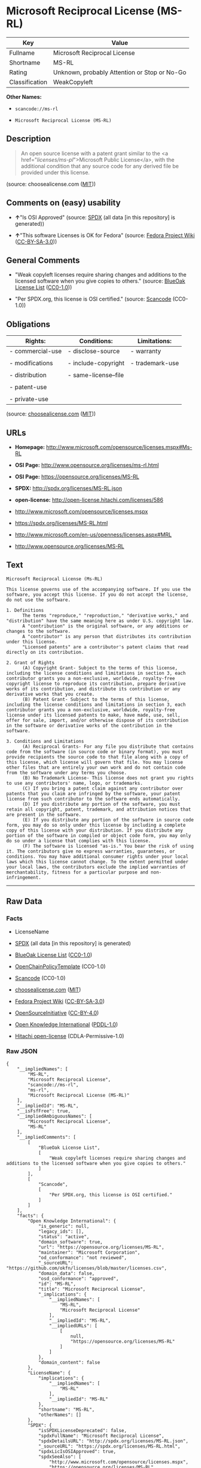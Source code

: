 * Microsoft Reciprocal License (MS-RL)

| Key              | Value                                          |
|------------------+------------------------------------------------|
| Fullname         | Microsoft Reciprocal License                   |
| Shortname        | MS-RL                                          |
| Rating           | Unknown, probably Attention or Stop or No-Go   |
| Classification   | WeakCopyleft                                   |

*Other Names:*

- =scancode://ms-rl=

- =Microsoft Reciprocal License (MS-RL)=

** Description

#+BEGIN_QUOTE
  An open source license with a patent grant similar to the <a
  href="/licenses/ms-pl/">Microsoft Public License</a>, with the
  additional condition that any source code for any derived file be
  provided under this license.
#+END_QUOTE

(source: choosealicense.com
([[https://github.com/github/choosealicense.com/blob/gh-pages/LICENSE.md][MIT]]))

** Comments on (easy) usability

- *↑*"Is OSI Approved" (source:
  [[https://spdx.org/licenses/MS-RL.html][SPDX]] (all data [in this
  repository] is generated))

- *↑*"This software Licenses is OK for Fedora" (source:
  [[https://fedoraproject.org/wiki/Licensing:Main?rd=Licensing][Fedora
  Project Wiki]]
  ([[https://creativecommons.org/licenses/by-sa/3.0/legalcode][CC-BY-SA-3.0]]))

** General Comments

- "Weak copyleft licenses require sharing changes and additions to the
  licensed software when you give copies to others." (source:
  [[https://blueoakcouncil.org/copyleft][BlueOak License List]]
  ([[https://raw.githubusercontent.com/blueoakcouncil/blue-oak-list-npm-package/master/LICENSE][CC0-1.0]]))

- "Per SPDX.org, this license is OSI certified." (source:
  [[https://github.com/nexB/scancode-toolkit/blob/develop/src/licensedcode/data/licenses/ms-rl.yml][Scancode]]
  (CC0-1.0))

** Obligations

| Rights:            | Conditions:            | Limitations:      |
|--------------------+------------------------+-------------------|
| - commercial-use   | - disclose-source      | - warranty        |
|                    |                        |                   |
| - modifications    | - include-copyright    | - trademark-use   |
|                    |                        |                   |
| - distribution     | - same-license--file   |                   |
|                    |                        |                   |
| - patent-use       |                        |                   |
|                    |                        |                   |
| - private-use      |                        |                   |
                                                                 

(source:
[[https://github.com/github/choosealicense.com/blob/gh-pages/_licenses/ms-rl.txt][choosealicense.com]]
([[https://github.com/github/choosealicense.com/blob/gh-pages/LICENSE.md][MIT]]))

** URLs

- *Homepage:* http://www.microsoft.com/opensource/licenses.mspx#Ms-RL

- *OSI Page:* http://www.opensource.org/licenses/ms-rl.html

- *OSI Page:* https://opensource.org/licenses/MS-RL

- *SPDX:* http://spdx.org/licenses/MS-RL.json

- *open-license:* http://open-license.hitachi.com/licenses/586

- http://www.microsoft.com/opensource/licenses.mspx

- https://spdx.org/licenses/MS-RL.html

- http://www.microsoft.com/en-us/openness/licenses.aspx#MRL

- http://www.opensource.org/licenses/MS-RL

** Text

#+BEGIN_EXAMPLE
  Microsoft Reciprocal License (Ms-RL)

  This license governs use of the accompanying software. If you use the software, you accept this license. If you do not accept the license, do not use the software.

  1. Definitions
        The terms "reproduce," "reproduction," "derivative works," and "distribution" have the same meaning here as under U.S. copyright law.
        A "contribution" is the original software, or any additions or changes to the software.
        A "contributor" is any person that distributes its contribution under this license.
        "Licensed patents" are a contributor's patent claims that read directly on its contribution.

  2. Grant of Rights
        (A) Copyright Grant- Subject to the terms of this license, including the license conditions and limitations in section 3, each contributor grants you a non-exclusive, worldwide, royalty-free copyright license to reproduce its contribution, prepare derivative works of its contribution, and distribute its contribution or any derivative works that you create.
        (B) Patent Grant- Subject to the terms of this license, including the license conditions and limitations in section 3, each contributor grants you a non-exclusive, worldwide, royalty-free license under its licensed patents to make, have made, use, sell, offer for sale, import, and/or otherwise dispose of its contribution in the software or derivative works of the contribution in the software.

  3. Conditions and Limitations
        (A) Reciprocal Grants- For any file you distribute that contains code from the software (in source code or binary format), you must provide recipients the source code to that file along with a copy of this license, which license will govern that file. You may license other files that are entirely your own work and do not contain code from the software under any terms you choose.
        (B) No Trademark License- This license does not grant you rights to use any contributors' name, logo, or trademarks.
        (C) If you bring a patent claim against any contributor over patents that you claim are infringed by the software, your patent license from such contributor to the software ends automatically.
        (D) If you distribute any portion of the software, you must retain all copyright, patent, trademark, and attribution notices that are present in the software.
        (E) If you distribute any portion of the software in source code form, you may do so only under this license by including a complete copy of this license with your distribution. If you distribute any portion of the software in compiled or object code form, you may only do so under a license that complies with this license.
        (F) The software is licensed "as-is." You bear the risk of using it. The contributors give no express warranties, guarantees, or conditions. You may have additional consumer rights under your local laws which this license cannot change. To the extent permitted under your local laws, the contributors exclude the implied warranties of merchantability, fitness for a particular purpose and non-infringement.
#+END_EXAMPLE

--------------

** Raw Data

*** Facts

- LicenseName

- [[https://spdx.org/licenses/MS-RL.html][SPDX]] (all data [in this
  repository] is generated)

- [[https://blueoakcouncil.org/copyleft][BlueOak License List]]
  ([[https://raw.githubusercontent.com/blueoakcouncil/blue-oak-list-npm-package/master/LICENSE][CC0-1.0]])

- [[https://github.com/OpenChain-Project/curriculum/raw/ddf1e879341adbd9b297cd67c5d5c16b2076540b/policy-template/Open%20Source%20Policy%20Template%20for%20OpenChain%20Specification%201.2.ods][OpenChainPolicyTemplate]]
  (CC0-1.0)

- [[https://github.com/nexB/scancode-toolkit/blob/develop/src/licensedcode/data/licenses/ms-rl.yml][Scancode]]
  (CC0-1.0)

- [[https://github.com/github/choosealicense.com/blob/gh-pages/_licenses/ms-rl.txt][choosealicense.com]]
  ([[https://github.com/github/choosealicense.com/blob/gh-pages/LICENSE.md][MIT]])

- [[https://fedoraproject.org/wiki/Licensing:Main?rd=Licensing][Fedora
  Project Wiki]]
  ([[https://creativecommons.org/licenses/by-sa/3.0/legalcode][CC-BY-SA-3.0]])

- [[https://opensource.org/licenses/][OpenSourceInitiative]]
  ([[https://creativecommons.org/licenses/by/4.0/legalcode][CC-BY-4.0]])

- [[https://github.com/okfn/licenses/blob/master/licenses.csv][Open
  Knowledge International]]
  ([[https://opendatacommons.org/licenses/pddl/1-0/][PDDL-1.0]])

- [[https://github.com/Hitachi/open-license][Hitachi open-license]]
  (CDLA-Permissive-1.0)

*** Raw JSON

#+BEGIN_EXAMPLE
  {
      "__impliedNames": [
          "MS-RL",
          "Microsoft Reciprocal License",
          "scancode://ms-rl",
          "ms-rl",
          "Microsoft Reciprocal License (MS-RL)"
      ],
      "__impliedId": "MS-RL",
      "__isFsfFree": true,
      "__impliedAmbiguousNames": [
          "Microsoft Reciprocal License",
          "MS-RL"
      ],
      "__impliedComments": [
          [
              "BlueOak License List",
              [
                  "Weak copyleft licenses require sharing changes and additions to the licensed software when you give copies to others."
              ]
          ],
          [
              "Scancode",
              [
                  "Per SPDX.org, this license is OSI certified."
              ]
          ]
      ],
      "facts": {
          "Open Knowledge International": {
              "is_generic": null,
              "legacy_ids": [],
              "status": "active",
              "domain_software": true,
              "url": "https://opensource.org/licenses/MS-RL",
              "maintainer": "Microsoft Corporation",
              "od_conformance": "not reviewed",
              "_sourceURL": "https://github.com/okfn/licenses/blob/master/licenses.csv",
              "domain_data": false,
              "osd_conformance": "approved",
              "id": "MS-RL",
              "title": "Microsoft Reciprocal License",
              "_implications": {
                  "__impliedNames": [
                      "MS-RL",
                      "Microsoft Reciprocal License"
                  ],
                  "__impliedId": "MS-RL",
                  "__impliedURLs": [
                      [
                          null,
                          "https://opensource.org/licenses/MS-RL"
                      ]
                  ]
              },
              "domain_content": false
          },
          "LicenseName": {
              "implications": {
                  "__impliedNames": [
                      "MS-RL"
                  ],
                  "__impliedId": "MS-RL"
              },
              "shortname": "MS-RL",
              "otherNames": []
          },
          "SPDX": {
              "isSPDXLicenseDeprecated": false,
              "spdxFullName": "Microsoft Reciprocal License",
              "spdxDetailsURL": "http://spdx.org/licenses/MS-RL.json",
              "_sourceURL": "https://spdx.org/licenses/MS-RL.html",
              "spdxLicIsOSIApproved": true,
              "spdxSeeAlso": [
                  "http://www.microsoft.com/opensource/licenses.mspx",
                  "https://opensource.org/licenses/MS-RL"
              ],
              "_implications": {
                  "__impliedNames": [
                      "MS-RL",
                      "Microsoft Reciprocal License"
                  ],
                  "__impliedId": "MS-RL",
                  "__impliedJudgement": [
                      [
                          "SPDX",
                          {
                              "tag": "PositiveJudgement",
                              "contents": "Is OSI Approved"
                          }
                      ]
                  ],
                  "__isOsiApproved": true,
                  "__impliedURLs": [
                      [
                          "SPDX",
                          "http://spdx.org/licenses/MS-RL.json"
                      ],
                      [
                          null,
                          "http://www.microsoft.com/opensource/licenses.mspx"
                      ],
                      [
                          null,
                          "https://opensource.org/licenses/MS-RL"
                      ]
                  ]
              },
              "spdxLicenseId": "MS-RL"
          },
          "Fedora Project Wiki": {
              "GPLv2 Compat?": "NO",
              "rating": "Good",
              "Upstream URL": "http://www.microsoft.com/opensource/licenses.mspx#Ms-RL",
              "GPLv3 Compat?": "NO",
              "Short Name": "MS-RL",
              "licenseType": "license",
              "_sourceURL": "https://fedoraproject.org/wiki/Licensing:Main?rd=Licensing",
              "Full Name": "Microsoft Reciprocal License",
              "FSF Free?": "Yes",
              "_implications": {
                  "__impliedNames": [
                      "Microsoft Reciprocal License"
                  ],
                  "__isFsfFree": true,
                  "__impliedAmbiguousNames": [
                      "MS-RL"
                  ],
                  "__impliedJudgement": [
                      [
                          "Fedora Project Wiki",
                          {
                              "tag": "PositiveJudgement",
                              "contents": "This software Licenses is OK for Fedora"
                          }
                      ]
                  ]
              }
          },
          "Scancode": {
              "otherUrls": [
                  "http://www.microsoft.com/en-us/openness/licenses.aspx#MRL",
                  "http://www.microsoft.com/opensource/licenses.mspx",
                  "http://www.opensource.org/licenses/MS-RL",
                  "https://opensource.org/licenses/MS-RL"
              ],
              "homepageUrl": "http://www.microsoft.com/opensource/licenses.mspx#Ms-RL",
              "shortName": "MS-RL",
              "textUrls": null,
              "text": "Microsoft Reciprocal License (Ms-RL)\n\nThis license governs use of the accompanying software. If you use the software, you accept this license. If you do not accept the license, do not use the software.\n\n1. Definitions\n      The terms \"reproduce,\" \"reproduction,\" \"derivative works,\" and \"distribution\" have the same meaning here as under U.S. copyright law.\n      A \"contribution\" is the original software, or any additions or changes to the software.\n      A \"contributor\" is any person that distributes its contribution under this license.\n      \"Licensed patents\" are a contributor's patent claims that read directly on its contribution.\n\n2. Grant of Rights\n      (A) Copyright Grant- Subject to the terms of this license, including the license conditions and limitations in section 3, each contributor grants you a non-exclusive, worldwide, royalty-free copyright license to reproduce its contribution, prepare derivative works of its contribution, and distribute its contribution or any derivative works that you create.\n      (B) Patent Grant- Subject to the terms of this license, including the license conditions and limitations in section 3, each contributor grants you a non-exclusive, worldwide, royalty-free license under its licensed patents to make, have made, use, sell, offer for sale, import, and/or otherwise dispose of its contribution in the software or derivative works of the contribution in the software.\n\n3. Conditions and Limitations\n      (A) Reciprocal Grants- For any file you distribute that contains code from the software (in source code or binary format), you must provide recipients the source code to that file along with a copy of this license, which license will govern that file. You may license other files that are entirely your own work and do not contain code from the software under any terms you choose.\n      (B) No Trademark License- This license does not grant you rights to use any contributors' name, logo, or trademarks.\n      (C) If you bring a patent claim against any contributor over patents that you claim are infringed by the software, your patent license from such contributor to the software ends automatically.\n      (D) If you distribute any portion of the software, you must retain all copyright, patent, trademark, and attribution notices that are present in the software.\n      (E) If you distribute any portion of the software in source code form, you may do so only under this license by including a complete copy of this license with your distribution. If you distribute any portion of the software in compiled or object code form, you may only do so under a license that complies with this license.\n      (F) The software is licensed \"as-is.\" You bear the risk of using it. The contributors give no express warranties, guarantees, or conditions. You may have additional consumer rights under your local laws which this license cannot change. To the extent permitted under your local laws, the contributors exclude the implied warranties of merchantability, fitness for a particular purpose and non-infringement.",
              "category": "Copyleft Limited",
              "osiUrl": "http://www.opensource.org/licenses/ms-rl.html",
              "owner": "Microsoft",
              "_sourceURL": "https://github.com/nexB/scancode-toolkit/blob/develop/src/licensedcode/data/licenses/ms-rl.yml",
              "key": "ms-rl",
              "name": "Microsoft Reciprocal License",
              "spdxId": "MS-RL",
              "notes": "Per SPDX.org, this license is OSI certified.",
              "_implications": {
                  "__impliedNames": [
                      "scancode://ms-rl",
                      "MS-RL",
                      "MS-RL"
                  ],
                  "__impliedId": "MS-RL",
                  "__impliedComments": [
                      [
                          "Scancode",
                          [
                              "Per SPDX.org, this license is OSI certified."
                          ]
                      ]
                  ],
                  "__impliedCopyleft": [
                      [
                          "Scancode",
                          "WeakCopyleft"
                      ]
                  ],
                  "__calculatedCopyleft": "WeakCopyleft",
                  "__impliedText": "Microsoft Reciprocal License (Ms-RL)\n\nThis license governs use of the accompanying software. If you use the software, you accept this license. If you do not accept the license, do not use the software.\n\n1. Definitions\n      The terms \"reproduce,\" \"reproduction,\" \"derivative works,\" and \"distribution\" have the same meaning here as under U.S. copyright law.\n      A \"contribution\" is the original software, or any additions or changes to the software.\n      A \"contributor\" is any person that distributes its contribution under this license.\n      \"Licensed patents\" are a contributor's patent claims that read directly on its contribution.\n\n2. Grant of Rights\n      (A) Copyright Grant- Subject to the terms of this license, including the license conditions and limitations in section 3, each contributor grants you a non-exclusive, worldwide, royalty-free copyright license to reproduce its contribution, prepare derivative works of its contribution, and distribute its contribution or any derivative works that you create.\n      (B) Patent Grant- Subject to the terms of this license, including the license conditions and limitations in section 3, each contributor grants you a non-exclusive, worldwide, royalty-free license under its licensed patents to make, have made, use, sell, offer for sale, import, and/or otherwise dispose of its contribution in the software or derivative works of the contribution in the software.\n\n3. Conditions and Limitations\n      (A) Reciprocal Grants- For any file you distribute that contains code from the software (in source code or binary format), you must provide recipients the source code to that file along with a copy of this license, which license will govern that file. You may license other files that are entirely your own work and do not contain code from the software under any terms you choose.\n      (B) No Trademark License- This license does not grant you rights to use any contributors' name, logo, or trademarks.\n      (C) If you bring a patent claim against any contributor over patents that you claim are infringed by the software, your patent license from such contributor to the software ends automatically.\n      (D) If you distribute any portion of the software, you must retain all copyright, patent, trademark, and attribution notices that are present in the software.\n      (E) If you distribute any portion of the software in source code form, you may do so only under this license by including a complete copy of this license with your distribution. If you distribute any portion of the software in compiled or object code form, you may only do so under a license that complies with this license.\n      (F) The software is licensed \"as-is.\" You bear the risk of using it. The contributors give no express warranties, guarantees, or conditions. You may have additional consumer rights under your local laws which this license cannot change. To the extent permitted under your local laws, the contributors exclude the implied warranties of merchantability, fitness for a particular purpose and non-infringement.",
                  "__impliedURLs": [
                      [
                          "Homepage",
                          "http://www.microsoft.com/opensource/licenses.mspx#Ms-RL"
                      ],
                      [
                          "OSI Page",
                          "http://www.opensource.org/licenses/ms-rl.html"
                      ],
                      [
                          null,
                          "http://www.microsoft.com/en-us/openness/licenses.aspx#MRL"
                      ],
                      [
                          null,
                          "http://www.microsoft.com/opensource/licenses.mspx"
                      ],
                      [
                          null,
                          "http://www.opensource.org/licenses/MS-RL"
                      ],
                      [
                          null,
                          "https://opensource.org/licenses/MS-RL"
                      ]
                  ]
              }
          },
          "OpenChainPolicyTemplate": {
              "isSaaSDeemed": "no",
              "licenseType": "copyleft",
              "freedomOrDeath": "no",
              "typeCopyleft": "strong",
              "_sourceURL": "https://github.com/OpenChain-Project/curriculum/raw/ddf1e879341adbd9b297cd67c5d5c16b2076540b/policy-template/Open%20Source%20Policy%20Template%20for%20OpenChain%20Specification%201.2.ods",
              "name": "Microsoft Reciprocal License ",
              "commercialUse": true,
              "spdxId": "MS-RL",
              "_implications": {
                  "__impliedNames": [
                      "MS-RL"
                  ]
              }
          },
          "Hitachi open-license": {
              "summary": "",
              "notices": [
                  {
                      "_notice_description": "",
                      "_notice_content": "If a Contributor files a claim against a Contributor for a patent that is infringed by the Software, the patent license for the Software granted by the Contributor to the Contributor will automatically terminate.",
                      "_notice_baseUri": "http://open-license.hitachi.com/",
                      "_notice_schemaVersion": "0.1",
                      "_notice_uri": "http://open-license.hitachi.com/notices/190",
                      "_notice_id": "notices/190"
                  },
                  {
                      "_notice_description": "There is no guarantee.",
                      "_notice_content": "The Software is licensed \"as-is\". The risks associated with the use of the software are self-explanatory. Contributor provides no express warranties or conditions. You may have additional consumer rights under your local laws that cannot be changed by this license. to the extent permitted under local law, contributor disclaims any implied warranties of commercial applicability, fitness for a particular purpose or non-infringement.",
                      "_notice_baseUri": "http://open-license.hitachi.com/",
                      "_notice_schemaVersion": "0.1",
                      "_notice_uri": "http://open-license.hitachi.com/notices/195",
                      "_notice_id": "notices/195"
                  }
              ],
              "_sourceURL": "http://open-license.hitachi.com/licenses/586",
              "content": "This license governs use of the accompanying software. If you use the software, you accept this license. If you do not accept the license, do not use the software.\r\n\r\n1. Definitions\r\nThe terms \"reproduce,\" \"reproduction,\" \"derivative works,\" and \"distribution\" have the same meaning here as under U.S. copyright law.\r\nA \"contribution\" is the original software, or any additions or changes to the software.\r\nA \"contributor\" is any person that distributes its contribution under this license.\r\n\"Licensed patents\" are a contributor's patent claims that read directly on its contribution.\r\n\r\n2. Grant of Rights\r\n(A) Copyright Grant- Subject to the terms of this license, including the license conditions and limitations in section 3, each contributor grants you a non-exclusive, worldwide, royalty-free copyright license to reproduce its contribution, prepare derivative works of its contribution, and distribute its contribution or any derivative works that you create.\r\n(B) Patent Grant- Subject to the terms of this license, including the license conditions and limitations in section 3, each contributor grants you a non-exclusive, worldwide, royalty-free license under its licensed patents to make, have made, use, sell, offer for sale, import, and/or otherwise dispose of its contribution in the software or derivative works of the contribution in the software.\r\n\r\n3. Conditions and Limitations\r\n(A) Reciprocal Grants- For any file you distribute that contains code from the software (in source code or binary format), you must provide recipients the source code to that file along with a copy of this license, which license will govern that file. You may license other files that are entirely your own work and do not contain code from the software under any terms you choose.\r\n(B) No Trademark License- This license does not grant you rights to use any contributors' name, logo, or trademarks.\r\n(C) If you bring a patent claim against any contributor over patents that you claim are infringed by the software, your patent license from such contributor to the software ends automatically.\r\n(D) If you distribute any portion of the software, you must retain all copyright, patent, trademark, and attribution notices that are present in the software.\r\n(E) If you distribute any portion of the software in source code form, you may do so only under this license by including a complete copy of this license with your distribution. If you distribute any portion of the software in compiled or object code form, you may only do so under a license that complies with this license.\r\n(F) The software is licensed \"as-is.\" You bear the risk of using it. The contributors give no express warranties, guarantees or conditions. You may have additional consumer rights under your local laws which this license cannot change. To the extent permitted under your local laws, the contributors exclude the implied warranties of merchantability, fitness for a particular purpose and non-infringement.",
              "name": "Microsoft Reciprocal License",
              "permissions": [
                  {
                      "summary": "",
                      "actions": [
                          {
                              "_id": "actions/1",
                              "name": "Use the obtained source code without modification",
                              "description": "Use the fetched code as it is."
                          },
                          {
                              "_id": "actions/3",
                              "name": "Modify the obtained source code.",
                              "description": ""
                          },
                          {
                              "_id": "actions/5",
                              "name": "Use the retrieved object code",
                              "description": "Use the fetched code as it is."
                          },
                          {
                              "_id": "actions/6",
                              "name": "Use the retrieved binaries",
                              "description": "Use the fetched binary as it is."
                          },
                          {
                              "_id": "actions/84",
                              "name": "Use the retrieved executable",
                              "description": "Use the obtained executable as is."
                          }
                      ],
                      "conditions": {
                          "AND": [
                              {
                                  "_id": "conditions/18",
                                  "name": "A worldwide, non-exclusive, royalty-free contributor's copyright license is granted in accordance with such license.",
                                  "type": "RESTRICTION",
                                  "description": ""
                              },
                              {
                                  "_id": "conditions/124",
                                  "name": "A worldwide, non-exclusive, royalty-free contributor's patent license is granted pursuant to this license.",
                                  "type": "RESTRICTION",
                                  "description": "However, it applies only to those claims that are licensable by the contributor that are necessarily infringed by the unmodified use of the contributor's contribution."
                              }
                          ]
                      },
                      "description": ""
                  },
                  {
                      "summary": "",
                      "actions": [
                          {
                              "_id": "actions/10",
                              "name": "Distribute the obtained object code",
                              "description": "Redistribute the code as it was obtained"
                          },
                          {
                              "_id": "actions/11",
                              "name": "Distribute the fetched binaries",
                              "description": "Redistribute the fetched binaries as they are"
                          },
                          {
                              "_id": "actions/13",
                              "name": "Distribute the object code generated from the modified source code",
                              "description": ""
                          },
                          {
                              "_id": "actions/14",
                              "name": "Distribute the generated binaries from modified source code",
                              "description": ""
                          },
                          {
                              "_id": "actions/86",
                              "name": "Distribute the obtained executable",
                              "description": "Redistribute the obtained executable as-is"
                          },
                          {
                              "_id": "actions/89",
                              "name": "Distribute the executable generated from the modified source code",
                              "description": ""
                          }
                      ],
                      "conditions": {
                          "AND": [
                              {
                                  "_id": "conditions/18",
                                  "name": "A worldwide, non-exclusive, royalty-free contributor's copyright license is granted in accordance with such license.",
                                  "type": "RESTRICTION",
                                  "description": ""
                              },
                              {
                                  "_id": "conditions/124",
                                  "name": "A worldwide, non-exclusive, royalty-free contributor's patent license is granted pursuant to this license.",
                                  "type": "RESTRICTION",
                                  "description": "However, it applies only to those claims that are licensable by the contributor that are necessarily infringed by the unmodified use of the contributor's contribution."
                              },
                              {
                                  "_id": "conditions/272",
                                  "name": "Provide the source code corresponding to the software or a file containing the software or a part of it.",
                                  "type": "OBLIGATION",
                                  "description": ""
                              },
                              {
                                  "_id": "conditions/179",
                                  "name": "Include a copyright notice, list of terms and conditions, and disclaimer contained in such software",
                                  "type": "OBLIGATION",
                                  "description": ""
                              }
                          ]
                      },
                      "description": ""
                  },
                  {
                      "summary": "",
                      "actions": [
                          {
                              "_id": "actions/9",
                              "name": "Distribute the obtained source code without modification",
                              "description": "Redistribute the code as it was obtained"
                          },
                          {
                              "_id": "actions/12",
                              "name": "Distribution of Modified Source Code",
                              "description": ""
                          }
                      ],
                      "conditions": {
                          "AND": [
                              {
                                  "_id": "conditions/18",
                                  "name": "A worldwide, non-exclusive, royalty-free contributor's copyright license is granted in accordance with such license.",
                                  "type": "RESTRICTION",
                                  "description": ""
                              },
                              {
                                  "_id": "conditions/124",
                                  "name": "A worldwide, non-exclusive, royalty-free contributor's patent license is granted pursuant to this license.",
                                  "type": "RESTRICTION",
                                  "description": "However, it applies only to those claims that are licensable by the contributor that are necessarily infringed by the unmodified use of the contributor's contribution."
                              },
                              {
                                  "_id": "conditions/179",
                                  "name": "Include a copyright notice, list of terms and conditions, and disclaimer contained in such software",
                                  "type": "OBLIGATION",
                                  "description": ""
                              },
                              {
                                  "_id": "conditions/8",
                                  "name": "Give you a copy of the relevant license.",
                                  "type": "OBLIGATION",
                                  "description": ""
                              }
                          ]
                      },
                      "description": ""
                  }
              ],
              "_implications": {
                  "__impliedNames": [
                      "Microsoft Reciprocal License"
                  ],
                  "__impliedText": "This license governs use of the accompanying software. If you use the software, you accept this license. If you do not accept the license, do not use the software.\r\n\r\n1. Definitions\r\nThe terms \"reproduce,\" \"reproduction,\" \"derivative works,\" and \"distribution\" have the same meaning here as under U.S. copyright law.\r\nA \"contribution\" is the original software, or any additions or changes to the software.\r\nA \"contributor\" is any person that distributes its contribution under this license.\r\n\"Licensed patents\" are a contributor's patent claims that read directly on its contribution.\r\n\r\n2. Grant of Rights\r\n(A) Copyright Grant- Subject to the terms of this license, including the license conditions and limitations in section 3, each contributor grants you a non-exclusive, worldwide, royalty-free copyright license to reproduce its contribution, prepare derivative works of its contribution, and distribute its contribution or any derivative works that you create.\r\n(B) Patent Grant- Subject to the terms of this license, including the license conditions and limitations in section 3, each contributor grants you a non-exclusive, worldwide, royalty-free license under its licensed patents to make, have made, use, sell, offer for sale, import, and/or otherwise dispose of its contribution in the software or derivative works of the contribution in the software.\r\n\r\n3. Conditions and Limitations\r\n(A) Reciprocal Grants- For any file you distribute that contains code from the software (in source code or binary format), you must provide recipients the source code to that file along with a copy of this license, which license will govern that file. You may license other files that are entirely your own work and do not contain code from the software under any terms you choose.\r\n(B) No Trademark License- This license does not grant you rights to use any contributors' name, logo, or trademarks.\r\n(C) If you bring a patent claim against any contributor over patents that you claim are infringed by the software, your patent license from such contributor to the software ends automatically.\r\n(D) If you distribute any portion of the software, you must retain all copyright, patent, trademark, and attribution notices that are present in the software.\r\n(E) If you distribute any portion of the software in source code form, you may do so only under this license by including a complete copy of this license with your distribution. If you distribute any portion of the software in compiled or object code form, you may only do so under a license that complies with this license.\r\n(F) The software is licensed \"as-is.\" You bear the risk of using it. The contributors give no express warranties, guarantees or conditions. You may have additional consumer rights under your local laws which this license cannot change. To the extent permitted under your local laws, the contributors exclude the implied warranties of merchantability, fitness for a particular purpose and non-infringement.",
                  "__impliedURLs": [
                      [
                          "open-license",
                          "http://open-license.hitachi.com/licenses/586"
                      ]
                  ]
              },
              "description": "The term \"duplication,\" \"derivative works\" and \"distribution\" are the same as in the U.S. Copyright Act. The term \"contribution\" refers to the original software, or any addition or modification to the original software. The term \"contributor\" refers to the person who distributes the contributions under this license. A licensed patent refers to the Contributor's patent claims readable directly from the Contribution. This license does not authorize the use of the Contributor's name, logo or trademarks."
          },
          "BlueOak License List": {
              "url": "https://spdx.org/licenses/MS-RL.html",
              "familyName": "Microsoft Reciprocal License",
              "_sourceURL": "https://blueoakcouncil.org/copyleft",
              "name": "Microsoft Reciprocal License",
              "id": "MS-RL",
              "_implications": {
                  "__impliedNames": [
                      "MS-RL",
                      "Microsoft Reciprocal License"
                  ],
                  "__impliedAmbiguousNames": [
                      "Microsoft Reciprocal License"
                  ],
                  "__impliedComments": [
                      [
                          "BlueOak License List",
                          [
                              "Weak copyleft licenses require sharing changes and additions to the licensed software when you give copies to others."
                          ]
                      ]
                  ],
                  "__impliedCopyleft": [
                      [
                          "BlueOak License List",
                          "WeakCopyleft"
                      ]
                  ],
                  "__calculatedCopyleft": "WeakCopyleft",
                  "__impliedURLs": [
                      [
                          null,
                          "https://spdx.org/licenses/MS-RL.html"
                      ]
                  ]
              },
              "CopyleftKind": "WeakCopyleft"
          },
          "OpenSourceInitiative": {
              "text": [
                  {
                      "url": "https://opensource.org/licenses/MS-RL",
                      "title": "HTML",
                      "media_type": "text/html"
                  }
              ],
              "identifiers": [
                  {
                      "identifier": "MS-RL",
                      "scheme": "SPDX"
                  }
              ],
              "superseded_by": null,
              "_sourceURL": "https://opensource.org/licenses/",
              "name": "Microsoft Reciprocal License (MS-RL)",
              "other_names": [],
              "keywords": [
                  "osi-approved"
              ],
              "id": "MS-RL",
              "links": [
                  {
                      "note": "OSI Page",
                      "url": "https://opensource.org/licenses/MS-RL"
                  }
              ],
              "_implications": {
                  "__impliedNames": [
                      "MS-RL",
                      "Microsoft Reciprocal License (MS-RL)",
                      "MS-RL"
                  ],
                  "__impliedURLs": [
                      [
                          "OSI Page",
                          "https://opensource.org/licenses/MS-RL"
                      ]
                  ]
              }
          },
          "choosealicense.com": {
              "limitations": [
                  "warranty",
                  "trademark-use"
              ],
              "_sourceURL": "https://github.com/github/choosealicense.com/blob/gh-pages/_licenses/ms-rl.txt",
              "content": "---\ntitle: Microsoft Reciprocal License\nspdx-id: MS-RL\n\ndescription: An open source license with a patent grant similar to the <a href=\"/licenses/ms-pl/\">Microsoft Public License</a>, with the additional condition that any source code for any derived file be provided under this license.\n\nhow: Create a text file (typically named LICENSE or LICENSE.txt) in the root of your source code and copy the text of the license into the file.\n\nusing:\n\npermissions:\n  - commercial-use\n  - modifications\n  - distribution\n  - patent-use\n  - private-use\n\nconditions:\n  - disclose-source\n  - include-copyright\n  - same-license--file\n\nlimitations:\n  - warranty\n  - trademark-use\n\n---\n\nMicrosoft Reciprocal License (Ms-RL)\n\nThis license governs use of the accompanying software. If you use the\nsoftware, you accept this license. If you do not accept the license, do not\nuse the software.\n\n1.  Definitions\nThe terms \"reproduce,\" \"reproduction,\" \"derivative works,\" and \"distribution\"\nhave the same meaning here as under U.S. copyright law.\n\nA \"contribution\" is the original software, or any additions or changes to the\nsoftware.\n\nA \"contributor\" is any person that distributes its contribution under this\nlicense.\n\n\"Licensed patents\" are a contributor's patent claims that read directly on its\ncontribution.\n\n2.  Grant of Rights\n     (A) Copyright Grant- Subject to the terms of this license, including the\n     license conditions and limitations in section 3, each contributor grants\n     you a non-exclusive, worldwide, royalty-free copyright license to\n     reproduce its contribution, prepare derivative works of its contribution,\n     and distribute its contribution or any derivative works that you create.\n\n     (B) Patent Grant- Subject to the terms of this license, including the\n     license conditions and limitations in section 3, each contributor grants\n     you a non-exclusive, worldwide, royalty-free license under its licensed\n     patents to make, have made, use, sell, offer for sale, import, and/or\n     otherwise dispose of its contribution in the software or derivative works\n     of the contribution in the software.\n\n3.  Conditions and Limitations\n     (A) Reciprocal Grants- For any file you distribute that contains code\n     from the software (in source code or binary format), you must provide\n     recipients the source code to that file along with a copy of this\n     license, which license will govern that file. You may license other files\n     that are entirely your own work and do not contain code from the software\n     under any terms you choose.\n\n     (B) No Trademark License- This license does not grant you rights to use\n     any contributors' name, logo, or trademarks.\n\n     (C) If you bring a patent claim against any contributor over patents that\n     you claim are infringed by the software, your patent license from such\n     contributor to the software ends automatically.\n\n     (D) If you distribute any portion of the software, you must retain all\n     copyright, patent, trademark, and attribution notices that are present in\n     the software.\n\n     (E) If you distribute any portion of the software in source code form,\n     you may do so only under this license by including a complete copy of\n     this license with your distribution. If you distribute any portion of the\n     software in compiled or object code form, you may only do so under a\n     license that complies with this license.\n\n     (F) The software is licensed \"as-is.\" You bear the risk of using it. The\n     contributors give no express warranties, guarantees, or conditions. You\n     may have additional consumer rights under your local laws which this\n     license cannot change. To the extent permitted under your local laws, the\n     contributors exclude the implied warranties of merchantability, fitness\n     for a particular purpose and non-infringement.\n",
              "name": "ms-rl",
              "hidden": null,
              "spdxId": "MS-RL",
              "conditions": [
                  "disclose-source",
                  "include-copyright",
                  "same-license--file"
              ],
              "permissions": [
                  "commercial-use",
                  "modifications",
                  "distribution",
                  "patent-use",
                  "private-use"
              ],
              "featured": null,
              "nickname": null,
              "how": "Create a text file (typically named LICENSE or LICENSE.txt) in the root of your source code and copy the text of the license into the file.",
              "title": "Microsoft Reciprocal License",
              "_implications": {
                  "__impliedNames": [
                      "ms-rl",
                      "MS-RL"
                  ],
                  "__obligations": {
                      "limitations": [
                          {
                              "tag": "ImpliedLimitation",
                              "contents": "warranty"
                          },
                          {
                              "tag": "ImpliedLimitation",
                              "contents": "trademark-use"
                          }
                      ],
                      "rights": [
                          {
                              "tag": "ImpliedRight",
                              "contents": "commercial-use"
                          },
                          {
                              "tag": "ImpliedRight",
                              "contents": "modifications"
                          },
                          {
                              "tag": "ImpliedRight",
                              "contents": "distribution"
                          },
                          {
                              "tag": "ImpliedRight",
                              "contents": "patent-use"
                          },
                          {
                              "tag": "ImpliedRight",
                              "contents": "private-use"
                          }
                      ],
                      "conditions": [
                          {
                              "tag": "ImpliedCondition",
                              "contents": "disclose-source"
                          },
                          {
                              "tag": "ImpliedCondition",
                              "contents": "include-copyright"
                          },
                          {
                              "tag": "ImpliedCondition",
                              "contents": "same-license--file"
                          }
                      ]
                  }
              },
              "description": "An open source license with a patent grant similar to the <a href=\"/licenses/ms-pl/\">Microsoft Public License</a>, with the additional condition that any source code for any derived file be provided under this license."
          }
      },
      "__impliedJudgement": [
          [
              "Fedora Project Wiki",
              {
                  "tag": "PositiveJudgement",
                  "contents": "This software Licenses is OK for Fedora"
              }
          ],
          [
              "SPDX",
              {
                  "tag": "PositiveJudgement",
                  "contents": "Is OSI Approved"
              }
          ]
      ],
      "__impliedCopyleft": [
          [
              "BlueOak License List",
              "WeakCopyleft"
          ],
          [
              "Scancode",
              "WeakCopyleft"
          ]
      ],
      "__calculatedCopyleft": "WeakCopyleft",
      "__obligations": {
          "limitations": [
              {
                  "tag": "ImpliedLimitation",
                  "contents": "warranty"
              },
              {
                  "tag": "ImpliedLimitation",
                  "contents": "trademark-use"
              }
          ],
          "rights": [
              {
                  "tag": "ImpliedRight",
                  "contents": "commercial-use"
              },
              {
                  "tag": "ImpliedRight",
                  "contents": "modifications"
              },
              {
                  "tag": "ImpliedRight",
                  "contents": "distribution"
              },
              {
                  "tag": "ImpliedRight",
                  "contents": "patent-use"
              },
              {
                  "tag": "ImpliedRight",
                  "contents": "private-use"
              }
          ],
          "conditions": [
              {
                  "tag": "ImpliedCondition",
                  "contents": "disclose-source"
              },
              {
                  "tag": "ImpliedCondition",
                  "contents": "include-copyright"
              },
              {
                  "tag": "ImpliedCondition",
                  "contents": "same-license--file"
              }
          ]
      },
      "__isOsiApproved": true,
      "__impliedText": "Microsoft Reciprocal License (Ms-RL)\n\nThis license governs use of the accompanying software. If you use the software, you accept this license. If you do not accept the license, do not use the software.\n\n1. Definitions\n      The terms \"reproduce,\" \"reproduction,\" \"derivative works,\" and \"distribution\" have the same meaning here as under U.S. copyright law.\n      A \"contribution\" is the original software, or any additions or changes to the software.\n      A \"contributor\" is any person that distributes its contribution under this license.\n      \"Licensed patents\" are a contributor's patent claims that read directly on its contribution.\n\n2. Grant of Rights\n      (A) Copyright Grant- Subject to the terms of this license, including the license conditions and limitations in section 3, each contributor grants you a non-exclusive, worldwide, royalty-free copyright license to reproduce its contribution, prepare derivative works of its contribution, and distribute its contribution or any derivative works that you create.\n      (B) Patent Grant- Subject to the terms of this license, including the license conditions and limitations in section 3, each contributor grants you a non-exclusive, worldwide, royalty-free license under its licensed patents to make, have made, use, sell, offer for sale, import, and/or otherwise dispose of its contribution in the software or derivative works of the contribution in the software.\n\n3. Conditions and Limitations\n      (A) Reciprocal Grants- For any file you distribute that contains code from the software (in source code or binary format), you must provide recipients the source code to that file along with a copy of this license, which license will govern that file. You may license other files that are entirely your own work and do not contain code from the software under any terms you choose.\n      (B) No Trademark License- This license does not grant you rights to use any contributors' name, logo, or trademarks.\n      (C) If you bring a patent claim against any contributor over patents that you claim are infringed by the software, your patent license from such contributor to the software ends automatically.\n      (D) If you distribute any portion of the software, you must retain all copyright, patent, trademark, and attribution notices that are present in the software.\n      (E) If you distribute any portion of the software in source code form, you may do so only under this license by including a complete copy of this license with your distribution. If you distribute any portion of the software in compiled or object code form, you may only do so under a license that complies with this license.\n      (F) The software is licensed \"as-is.\" You bear the risk of using it. The contributors give no express warranties, guarantees, or conditions. You may have additional consumer rights under your local laws which this license cannot change. To the extent permitted under your local laws, the contributors exclude the implied warranties of merchantability, fitness for a particular purpose and non-infringement.",
      "__impliedURLs": [
          [
              "SPDX",
              "http://spdx.org/licenses/MS-RL.json"
          ],
          [
              null,
              "http://www.microsoft.com/opensource/licenses.mspx"
          ],
          [
              null,
              "https://opensource.org/licenses/MS-RL"
          ],
          [
              null,
              "https://spdx.org/licenses/MS-RL.html"
          ],
          [
              "Homepage",
              "http://www.microsoft.com/opensource/licenses.mspx#Ms-RL"
          ],
          [
              "OSI Page",
              "http://www.opensource.org/licenses/ms-rl.html"
          ],
          [
              null,
              "http://www.microsoft.com/en-us/openness/licenses.aspx#MRL"
          ],
          [
              null,
              "http://www.opensource.org/licenses/MS-RL"
          ],
          [
              "OSI Page",
              "https://opensource.org/licenses/MS-RL"
          ],
          [
              "open-license",
              "http://open-license.hitachi.com/licenses/586"
          ]
      ]
  }
#+END_EXAMPLE

*** Dot Cluster Graph

[[../dot/MS-RL.svg]]